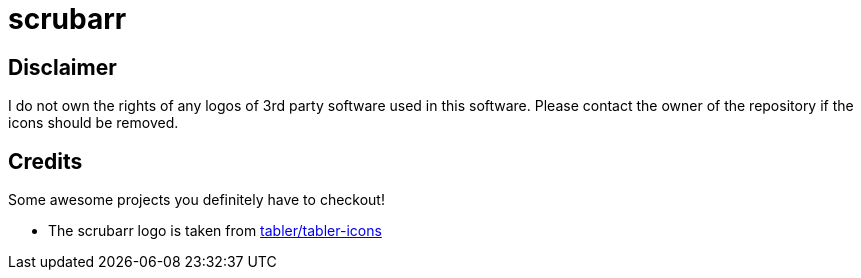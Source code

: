= scrubarr

== Disclaimer

I do not own the rights of any logos of 3rd party software used in this software.
Please contact the owner of the repository if the icons should be removed.

== Credits

Some awesome projects you definitely have to checkout!

* The scrubarr logo is taken from https://github.com/tabler/tabler-icons[tabler/tabler-icons]
